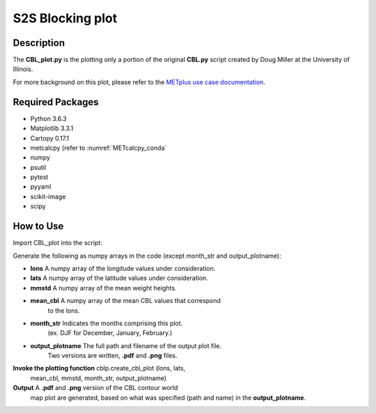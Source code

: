 *****************
S2S Blocking plot
*****************

Description
===========


The **CBL_plot.py** is the plotting only a portion of the original **CBL.py**
script created by Doug Miller at the University of Illinois.

For more background on this plot, please refer to the `METplus use case
documentation <https://metplus.readthedocs.io/en/develop/generated/model_applications/s2s/UserScript_fcstGFS_obsERA_Blocking.html#sphx-glr-generated-model-applications-s2s-userscript-fcstgfs-obsera-blocking-py>`_.


Required Packages
=================

* Python 3.6.3

* Matplotlib 3.3.1

* Cartopy 0.17.1

* metcalcpy  (refer to :numref:`METcalcpy_conda`
* numpy

* psutil

* pytest

* pyyaml

* scikit-image

* scipy



How to Use
==========

Import CBL_plot into the script:

.. code-block:
   
   import CBL_plot as cblp

Generate the following as numpy arrays in the code
(except month_str and output_plotname):

* **lons**   A numpy array of the longitude values under consideration.

* **lats**   A numpy array of the latitude values under consideration.

* **mmstd**   A numpy array of the mean weight heights.

* **mean_cbl**   A numpy array of the mean CBL values that correspond
                 to the lons.

* **month_str**   Indicates the months comprising this plot.
                 (ex. DJF for December, January, February.)

* **output_plotname**   The full path and filename of the output plot file.
                        Two versions are written, **.pdf** and **.png** files.


**Invoke the plotting function**   cblp.create_cbl_plot  (lons, lats,
                                   mean_cbl, mmstd, month_str, output_plotname)


**Output**  A **.pdf** and **.png** version of the CBL contour world
            map plot are generated, based on what was specified
            (path and name) in the **output_plotname**.

